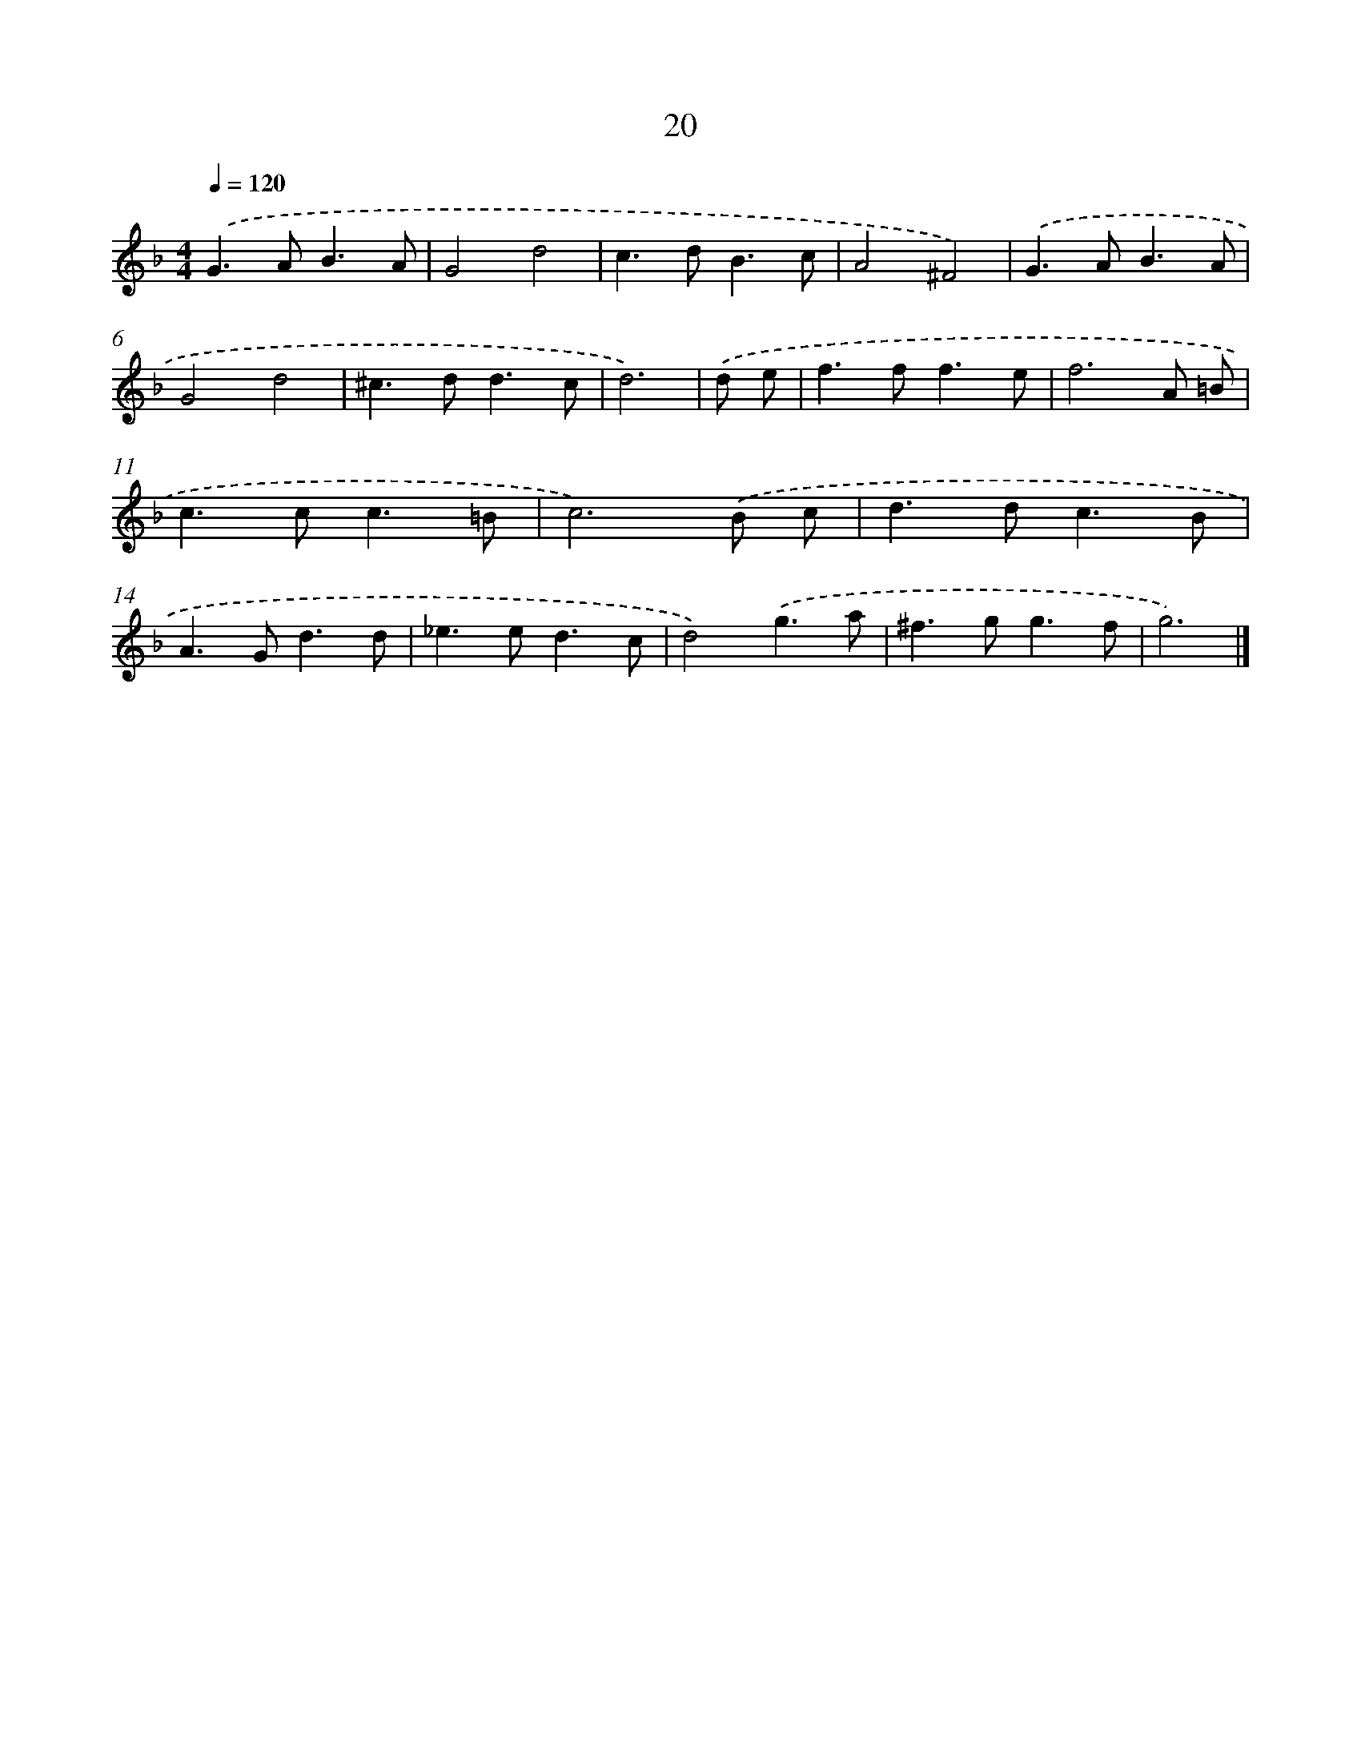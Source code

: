 X: 7711
T: 20
%%abc-version 2.0
%%abcx-abcm2ps-target-version 5.9.1 (29 Sep 2008)
%%abc-creator hum2abc beta
%%abcx-conversion-date 2018/11/01 14:36:40
%%humdrum-veritas 834249262
%%humdrum-veritas-data 1976785910
%%continueall 1
%%barnumbers 0
L: 1/8
M: 4/4
Q: 1/4=120
K: F clef=treble
.('G2>A2B3A |
G4d4 |
c2>d2B3c |
A4^F4) |
.('G2>A2B3A |
G4d4 |
^c2>d2d3c |
d6) |
.('d e [I:setbarnb 9]|
f2>f2f3e |
f6A =B |
c2>c2c3=B |
c6).('B c |
d2>d2c3B |
A2>G2d3d |
_e2>e2d3c |
d4).('g3a |
^f2>g2g3f |
g6) |]

